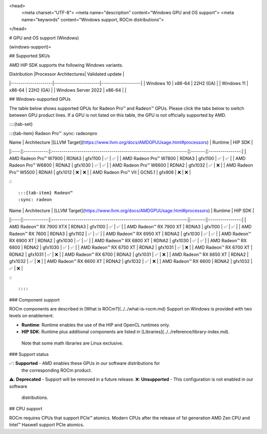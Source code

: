<head>
  <meta charset="UTF-8">
  <meta name="description" content="Windows GPU and OS support">
  <meta name="keywords" content="Windows support, ROCm distributions">
</head>

# GPU and OS support (Windows)

(windows-support)=

## Supported SKUs

AMD HIP SDK supports the following Windows variants.

| Distribution        |Processor Architectures| Validated update   |
|---------------------|-----------------------|--------------------|
| Windows 10          | x86-64                | 22H2 (GA)          |
| Windows 11          | x86-64                | 22H2 (GA)          |
| Windows Server 2022 | x86-64                |                    |

## Windows-supported GPUs

The table below shows supported GPUs for Radeon Pro™ and Radeon™ GPUs. Please
click the tabs below to switch between GPU product lines. If a GPU is not listed
on this table, the GPU is not officially supported by AMD.

::::{tab-set}

:::{tab-item} Radeon Pro™
:sync: radeonpro

| Name | Architecture |[LLVM Target](https://www.llvm.org/docs/AMDGPUUsage.html#processors) | Runtime | HIP SDK |
|:----:|:------------:|:--------------------------------------------------------------------:|:-------:|:----------------:|
| AMD Radeon Pro™ W7900   | RDNA3  | gfx1100 | ✅ | ✅ |
| AMD Radeon Pro™ W7800   | RDNA3  | gfx1100 | ✅ | ✅ |
| AMD Radeon Pro™ W6800   | RDNA2  | gfx1030 | ✅ | ✅ |
| AMD Radeon Pro™ W6600   | RDNA2  | gfx1032 | ✅ | ❌ |
| AMD Radeon Pro™ W5500   | RDNA1  | gfx1012 | ❌ | ❌ |
| AMD Radeon Pro™ VII     | GCN5.1 | gfx906  | ❌ | ❌ |

:::

:::{tab-item} Radeon™
:sync: radeon

| Name | Architecture | [LLVM Target](https://www.llvm.org/docs/AMDGPUUsage.html#processors) | Runtime | HIP SDK |
|:----:|:------------:|:--------------------------------------------------------------------:|:-------:|:----------------:|
| AMD Radeon™ RX 7900 XTX | RDNA3  | gfx1100 | ✅ | ✅ |
| AMD Radeon™ RX 7900 XT  | RDNA3  | gfx1100 | ✅ | ✅ |
| AMD Radeon™ RX 7600     | RDNA3  | gfx1102 | ✅ | ✅ |
| AMD Radeon™ RX 6950 XT  | RDNA2  | gfx1030 | ✅ | ✅ |
| AMD Radeon™ RX 6900 XT  | RDNA2  | gfx1030 | ✅ | ✅ |
| AMD Radeon™ RX 6800 XT  | RDNA2  | gfx1030 | ✅ | ✅ |
| AMD Radeon™ RX 6800     | RDNA2  | gfx1030 | ✅ | ✅ |
| AMD Radeon™ RX 6750 XT  | RDNA2  | gfx1031 | ✅ | ❌ |
| AMD Radeon™ RX 6700 XT  | RDNA2  | gfx1031 | ✅ | ❌ |
| AMD Radeon™ RX 6700     | RDNA2  | gfx1031 | ✅ | ❌ |
| AMD Radeon™ RX 6650 XT  | RDNA2  | gfx1032 | ✅ | ❌ |
| AMD Radeon™ RX 6600 XT  | RDNA2  | gfx1032 | ✅ | ❌ |
| AMD Radeon™ RX 6600     | RDNA2  | gfx1032 | ✅ | ❌ |

:::

::::

### Component support

ROCm components are described in [What is ROCm?](../../what-is-rocm.md) Support
on Windows is provided with two levels on enablement.

* **Runtime**: Runtime enables the use of the HIP and OpenCL runtimes only.
* **HIP SDK**: Runtime plus additional components are listed in [Libraries](../../reference/library-index.md).
 Note that some math libraries are Linux exclusive.

### Support status

✅: **Supported** - AMD enables these GPUs in our software distributions for
  the corresponding ROCm product.
⚠️: **Deprecated** - Support will be removed in a future release.
❌: **Unsupported** - This configuration is not enabled in our software
  distributions.

## CPU support

ROCm requires CPUs that support PCIe™ atomics. Modern CPUs after the release of
1st generation AMD Zen CPU and Intel™ Haswell support PCIe atomics.
